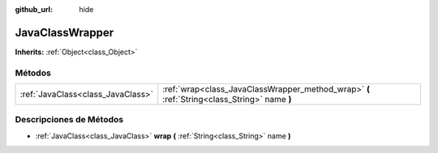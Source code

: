 :github_url: hide

.. Generated automatically by doc/tools/make_rst.py in Godot's source tree.
.. DO NOT EDIT THIS FILE, but the JavaClassWrapper.xml source instead.
.. The source is found in doc/classes or modules/<name>/doc_classes.

.. _class_JavaClassWrapper:

JavaClassWrapper
================

**Inherits:** :ref:`Object<class_Object>`



Métodos
--------------

+-----------------------------------+----------------------------------------------------------------------------------------------+
| :ref:`JavaClass<class_JavaClass>` | :ref:`wrap<class_JavaClassWrapper_method_wrap>` **(** :ref:`String<class_String>` name **)** |
+-----------------------------------+----------------------------------------------------------------------------------------------+

Descripciones de Métodos
------------------------------------------------

.. _class_JavaClassWrapper_method_wrap:

- :ref:`JavaClass<class_JavaClass>` **wrap** **(** :ref:`String<class_String>` name **)**

.. |virtual| replace:: :abbr:`virtual (This method should typically be overridden by the user to have any effect.)`
.. |const| replace:: :abbr:`const (This method has no side effects. It doesn't modify any of the instance's member variables.)`
.. |vararg| replace:: :abbr:`vararg (This method accepts any number of arguments after the ones described here.)`
